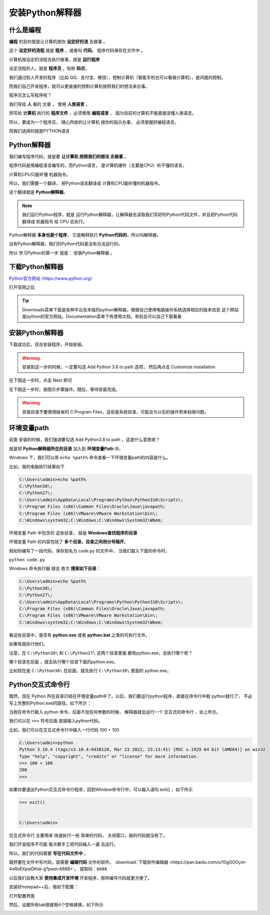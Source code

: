 ==================
安装Python解释器
==================

什么是编程
============

**编程** 的目的就是让计算机按你 **设定好的流** 去做事 。

这个 **设定好的流程** 就是 **程序** ，或者叫 **代码**。 程序代码保存在文件中 。

计算机按设定的流程去执行做事，就是 **运行程序**

设定流程的人，就是 **程序员** ，俗称 **码农**。

我们通过别人开发的程序（比如 QQ、支付宝、微信），控制计算机（智能手机也可以看做计算机），是间接的控制。

而我们自己开发程序，就可以更直接的控制计算机按照我们的想法来办事。

程序员怎么写程序呢？

我们写给 **人** 看的 文章 ， 使用 **人类语言** 。

.. image:: _static/Python.png
    :alt: python
    :align: right
    :width: 10em
    :height: 10em

而写给 **计算机** 执行的 **程序文件** ，必须使用 **编程语言** ， 因为目前的计算机不能直接读懂人类语言。

所以，要成为一个程序员， 随心所欲的让计算机 按你的指示办事， 必须掌握好编程语言。

而我们选择的就是PYTHON语言

Python解释器
================

我们编写程序代码，就是要 **让计算机 按照我们的想法 去做事** 。

程序代码是用编程语言编写的，而Python语言， 是计算机硬件（主要是CPU）听不懂的语言。

计算机CPU只能听懂 机器指令。

所以，我们需要一个翻译， 把Python语言翻译成 计算机CPU能听懂的机器指令。

这个翻译就是 **Python解释器**。

.. note::
    
    我们运行Python程序，就是 运行Python解释器，让解释器去读取我们写好的Python代码文件，并且把Python代码翻译成 机器指令 给 CPU 去执行。


.. image:: _static/interpreter.png
    :alt: python
    :align: right

Python解释器 **本身也是个程序**， 它是解释执行 **Python代码的**，所以叫解释器。

没有Python解释器，我们的Python代码是没有办法运行的。

所以 学习Python的第一步 就是： 安装Python解释器 。

下载Python解释器
===================

`Python官方网站 <https://www.python.org/>`_ :https://www.python.org/

打开官网之后

.. image:: _static/things/org.png
    :alt: python

.. tip::

    Downloads菜单下面是各种平台及本版的python解释器，根据自己使用电脑操作系统选择相应的版本信息
    这个网站是python的官方网站，Documentation菜单下有使用文档，有机会可以自己下载看看

安装Python解释器
======================
下载成功后，双击安装程序，开始安装。

.. image:: _static/things/ad_path.png
    :alt: python

.. warning:: 
    安装到这一步的时候，一定要勾选 Add Python 3.8 to path 选项， 然后再点击 Customize installation

在下图这一步时，点击 Next 即可

.. image:: _static/things/next.png
    :alt: python


在下图这一步时，按图示步骤操作。随后，等待安装完成。

.. warning:: 
    安装目录不要使用缺省的 C:\Program Files\ ，这些是系统目录，可能会为以后的操作带来权限问题。

.. image:: _static/things/install.png
    :alt: python

.. image:: _static/things/finish.png
    :alt: python


环境变量path
==============

前面 安装的时候，我们强调要勾选 Add Python3.8 to path ，这是什么意思呢？

就是把 **Python解释器所在的目录** 加入到 **环境变量Path** 中。

Windows 下，我们可以用 ``echo %path%`` 命令查看一下环境变量path的内容是什么。

比如，我的电脑执行结果如下

.. code-block:: console

    C:\Users\admin>echo %path%
    C:\Python38\;
    C:\Python27\;
    C:\Users\admin\AppData\Local\Programs\Python\Python310\Scripts\;
    C:\Program Files (x86)\Common Files\Oracle\Java\javapath;
    C:\Program Files (x86)\VMware\VMware Workstation\bin\;
    C:\Windows\system32;C:\Windows;C:\Windows\System32\Wbem;
    
环境变量 Path 中包含的 这些目录， 就是 **Windows查找程序的目录**

环境变量 Path 的内容包括了 **多个目录，目录之间用分号隔开**。

假如你编写了一段代码，保存到名为 code.py 的文件中， 当我们敲入下面的命令时，

``python code.py``

Windows 命令执行器 就会 依次 **搜索如下目录**：

.. code-block:: console

    C:\Users\admin>echo %path%
    C:\Python38\;
    C:\Python27\;
    C:\Users\admin\AppData\Local\Programs\Python\Python310\Scripts\;
    C:\Program Files (x86)\Common Files\Oracle\Java\javapath;
    C:\Program Files (x86)\VMware\VMware Workstation\bin\;
    C:\Windows\system32;C:\Windows;C:\Windows\System32\Wbem;

看这些目录中，是否有 **python.exe** 或者 **python.bat** 之类的可执行文件。

如果有就执行他们。

注意，在 ``C:\Python38\`` 和 ``C:\Python27\`` 这两个目录里面 都有python.exe，会执行哪个呢？

哪个目录在前面 ，就去执行哪个目录下面的python.exe。

比如现在是 ``C:\Python38\`` 在前面，就先执行  ``C:\Python38\`` 里面的 python.exe。

Python交互式命令行
======================

既然，现在 Python 所在目录已经在环境变量path中了。以后，我们要运行python程序，直接在命令行中敲 python就行了，
不必写上完整的Python.exe的路径。如下所示：



.. image:: _static/things/cmd.png
    :alt: cmd


.. image:: _static/things/cmd-py.png
    :alt: cmd-py



当我在命令行敲入 python 命令，后面不加任何参数的时候， 解释器就会运行一个 交互式的命令行 ，如上所示。

我们可以在 ``>>>`` 符号后面 直接输入python代码。

比如，我们可以在交互式命令行中输入一行代码 100 + 100


.. code-block:: console

    C:\Users\admin>python
    Python 3.10.4 (tags/v3.10.4:9d38120, Mar 23 2022, 23:13:41) [MSC v.1929 64 bit (AMD64)] on win32
    Type "help", "copyright", "credits" or "license" for more information.
    >>> 100 + 100
    200
    >>>

如果你要退出Python交互式命令行程序，回到Window命令行中，可以敲入语句 exit() ，如下所示

.. code-block:: console

    >>> exit()


    C:\Users\admin>

交互式命令行 主要用来 快速执行一些 简单的代码， 关闭窗口，敲的代码就没有了。

我们开发程序不可能 每次都手工把代码输入一遍 去运行。

所以，我们的代码需要 **写在代码文件中** 。

既然要在文件中写代码，就需要 **编辑代码** 文件的软件。
:download:`下载软件编辑器 <https://pan.baidu.com/s/10gGOOym-4oRoEXpwDKsk-g?pwd=6688>`。
``提取码：6688``

以后我们会教大家 **使用集成开发环境** 开发程序，那样编写代码就更方便了。

安装好notepad++后，做如下配置：

打开配置界面

.. image:: _static/things/note.png
    :alt: note++


然后，设置所有tab按键用4个空格替换，如下所示

.. image:: _static/things/note2.png
    :alt: note++
